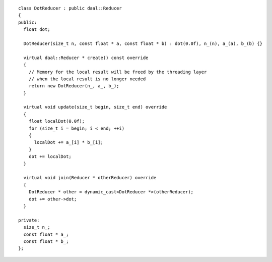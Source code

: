 .. Copyright contributors to the oneDAL project
..
.. Licensed under the Apache License, Version 2.0 (the "License");
.. you may not use this file except in compliance with the License.
.. You may obtain a copy of the License at
..
..     http://www.apache.org/licenses/LICENSE-2.0
..
.. Unless required by applicable law or agreed to in writing, software
.. distributed under the License is distributed on an "AS IS" BASIS,
.. WITHOUT WARRANTIES OR CONDITIONS OF ANY KIND, either express or implied.
.. See the License for the specific language governing permissions and
.. limitations under the License.

::

  class DotReducer : public daal::Reducer
  {
  public:
    float dot;

    DotReducer(size_t n, const float * a, const float * b) : dot(0.0f), n_(n), a_(a), b_(b) {}

    virtual daal::Reducer * create() const override
    {
      // Memory for the local result will be freed by the threading layer
      // when the local result is no longer needed
      return new DotReducer(n_, a_, b_);
    }

    virtual void update(size_t begin, size_t end) override
    {
      float localDot(0.0f);
      for (size_t i = begin; i < end; ++i)
      {
        localDot += a_[i] * b_[i];
      }
      dot += localDot;
    }

    virtual void join(Reducer * otherReducer) override
    {
      DotReducer * other = dynamic_cast<DotReducer *>(otherReducer);
      dot += other->dot;
    }

  private:
    size_t n_;
    const float * a_;
    const float * b_;
  };

